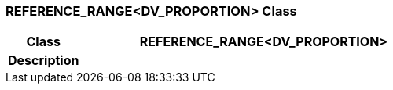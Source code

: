 === REFERENCE_RANGE<DV_PROPORTION> Class

[cols="^1,2,3"]
|===
h|*Class*
2+^h|*REFERENCE_RANGE<DV_PROPORTION>*

h|*Description*
2+a|

|===

